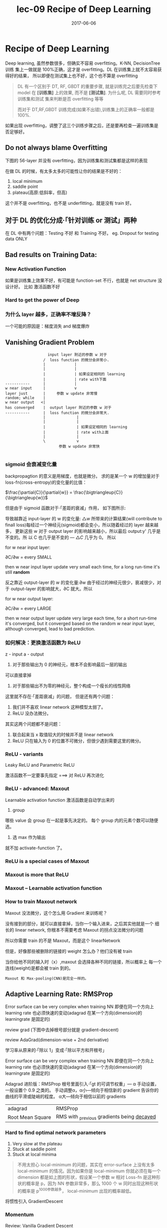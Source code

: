 #+TITLE: lec-09 Recipe of Deep Learning
#+TAGS: ML, DL, 李宏毅
#+DATE:        2017-06-06

* Recipe of Deep Learning
  Deep learning, 虽然参数很多，但确实不容易 overfitting。K-NN, DecisionTree 训练
  集上一做就是 100%正确，这才是 overfitting。DL 在训练集上就不太容易获得好的结果，
  所以即便在测试集上也不好，这个也不算是 overfitting

  #+BEGIN_QUOTE
  DL 有一个区别于 DT, RF, GBDT 的重要步骤, 就是训练完之后要先检查下 model 在
  *[训练集]* 上的效果, 而不是 *[测试集]*. 为什么呢, DL 需要同时参考训练集和测试
  集来判断是否 overfitting 等等

  而对于 DT,RF,GBDT 训练完成(如果不出错),训练集上的正确率一般都是 100%.
  #+END_QUOTE

  #+DOWNLOADED: /tmp/screenshot.png @ 2017-06-10 12:56:40
  [[file:Recipe of Deep Learning/screenshot_2017-06-10_12-56-40.png]]

  如果出现 overfitting，调整了这三个训练步骤之后，还是要再检查一遍训练集是否足够好。
** Do not always blame Overfitting
   下图的 56-layer 并没有 overfitting，因为训练集和测试集都是这样的表现
   #+DOWNLOADED: /tmp/screenshot.png @ 2017-06-10 12:59:26
   [[file:Recipe of Deep Learning/screenshot_2017-06-10_12-59-26.png]]

   在做 DL 的时候，有太多太多的可能性让你的结果是不好的：
   1. local minimum
   2. saddle point
   3. plateau(高原:低斜率，但高)
   这个并不是 overfitting，也不是 underfitting，就是没有 train 好。

** 对于 DL 的优化分成·「针对训练 or 测试」两种
   #+DOWNLOADED: /tmp/screenshot.png @ 2017-06-10 13:07:05
   [[file:Recipe of Deep Learning/screenshot_2017-06-10_13-07-05.png]]

   在 DL 中有两个问题：Testing 不好 和 Training 不好。
   eg. Dropout for testing data ONLY



   #+DOWNLOADED: /tmp/screenshot.png @ 2017-06-10 13:08:49
   [[file:Recipe of Deep Learning/screenshot_2017-06-10_13-08-49.png]]

** Bad results on Training Data:
*** New Activation Function
    如果是训练集上效果不好，有可能是 function-set 不行，也就是 net structure 没设计好。
    比如 激活函数不好
*** Hard to get the power of Deep

    #+DOWNLOADED: /tmp/screenshot.png @ 2017-06-10 13:11:34
    [[file:Recipe of Deep Learning/screenshot_2017-06-10_13-11-34.png]]

*** 为什么 layer 越多，正确率不增反降？
    一个可能的原因是：梯度消失 and 梯度爆炸
** Vanishing Gradient Problem
    #+DOWNLOADED: /tmp/screenshot.png @ 2017-06-10 14:52:06
    [[file:Recipe of Deep Learning/screenshot_2017-06-10_14-52-06.png]]

    #+BEGIN_EXAMPLE
                    input layer 附近的参数 w 对于
                  /  loss function 的微分会非常小.
                  |             |
                  |             |
                  |             | 如果设定相同的 learning
                  |             | rate with下面
 -----------      |             |
 w near input     |             v
 layer just       |     参数 w update 非常慢
 random; while    |
 w near output   <|
 has converged    |  output layer 附近的参数 w 对于
 -----------      |  loss function 的微分会非常大.
                  |              |
                  |              |
                  |              | 如果设定相同的 learning
                  |              | rate with上面
                  |              |
                  \              v
                         参数 w update 非常快

    #+END_EXAMPLE
*** sigmoid 会衰减变化量
    backpropagtion 的意义是用梯度，也就是微分。
    求的是某一个 w 的增加量对于 loss-fn(cross-entropy)的变化量的比值：

    $\frac{\partial{C}}{\partial{w}} = \frac{\bigtriangleup{C}}{\bigtriangleup{w}}$

    但是由于 sigmoid 函数对于·「差距的衰减」作用， 如下图所示:

    #+DOWNLOADED: /tmp/screenshot.png @ 2018-07-20 02:48:23
    [[file:Recipe of Deep Learning/screenshot_2018-07-20_02-48-23.png]]


    [[file:Recipe of Deep Learning/screenshot_2017-06-10_14-49-54.png]]

    导致越靠近 input-layer 的 w 的变化量: $\bigtriangleup{w}$ 所带来的计算结果(will contribute to
    finall loss)每经过一个神经元(sigmoid)都会变小，所以随着经过的 layer 越来越多，
    更新这些 w 对于 output layer 的影响越来越小，所以最后 output:y' 几乎是不变的。所
    以 C 也几乎是不变的 --- $\bigtriangleup{C}$ 几乎为 0。 所以

    for w near input layer:

    ∂C/∂w = every SMALL

    then w near input layer update very small each time, for a long run-time
    it's still *random*

    反之靠近 output-layer 的 w 的变化量:∂w 由于经过的神经元很少，衰减很少，对于
    output-layer 的影响就大，∂C 就大。所以

    for w near output layer:

    ∂C/∂w = every LARGE

    then w near output layer update very large each time, for a short run-time
    it's converged, but it converged based on the random w near input layer,
    although converged, lead to bad prediction.

*** 如何解决：更换激活函数为 ReLU
    z - input
    a - output

    #+DOWNLOADED: /tmp/screenshot.png @ 2017-06-10 15:05:10
    [[file:Recipe of Deep Learning/screenshot_2017-06-10_15-05-10.png]]

    1. 对于那些输出为 0 的神经元，根本不会影响最后一层的输出

    #+DOWNLOADED: /tmp/screenshot.png @ 2017-06-10 15:19:28
    [[file:Recipe of Deep Learning/screenshot_2017-06-10_15-19-28.png]]

    可以直接拿掉

    #+DOWNLOADED: /tmp/screenshot.png @ 2017-06-10 15:19:44
    [[file:Recipe of Deep Learning/screenshot_2017-06-10_15-19-44.png]]

    2. 对于那些输出不为零的神经元，整个构成一个瘦长的线性网络
    #+DOWNLOADED: /tmp/screenshot.png @ 2017-06-10 15:20:57
    [[file:Recipe of Deep Learning/screenshot_2017-06-10_15-20-57.png]]
    这里就不存在·「差距衰减」的问题，
    但是还有两个问题：
    1. 我们并不喜欢 linear network 这种模型太弱了。
    2. ReLU 没办法微分。

    其实这两个问题都不是问题：
    1. 联合起来当 x 取值较大的时候并不是 linear network
    2. ReLU 只在输入为 0 的位置不可微分，但很少遇到需要这里的微分。

*** ReLU - variants
    #+DOWNLOADED: /tmp/screenshot.png @ 2017-06-10 15:28:58
    [[file:Recipe of Deep Learning/screenshot_2017-06-10_15-28-58.png]]

    Leaky ReLU and Parametric ReLU

    激活函数不一定要事先指定
    ===> 对 ReLU 再次进化
*** ReLU - advanced: Maxout
    Learnable activation function
    激活函数是自动学出来的
    1. group
    哪些 value 会 group 在一起是事先决定的。
    每个 group 内的元素个数可以随便选。
    2. 选 max 作为输出
    #+DOWNLOADED: /tmp/screenshot.png @ 2017-06-10 15:33:51
    [[file:Recipe of Deep Learning/screenshot_2017-06-10_15-33-51.png]]


    就不加 activate-function 了。
*** ReLU is a special cases of Maxout
    #+DOWNLOADED: /tmp/screenshot.png @ 2017-06-10 15:37:50
    [[file:Recipe of Deep Learning/screenshot_2017-06-10_15-37-50.png]]

*** Maxout is more that ReLU
    #+DOWNLOADED: /tmp/screenshot.png @ 2017-06-10 15:39:03
    [[file:Recipe of Deep Learning/screenshot_2017-06-10_15-39-03.png]]

*** Maxout -- Learnable activation function
    #+DOWNLOADED: /tmp/screenshot.png @ 2017-06-10 15:40:31
    [[file:Recipe of Deep Learning/screenshot_2017-06-10_15-40-31.png]]

*** How to train Maxout network
    Maxout 没法微分，这个怎么用 Gradient 来训练呢？
    #+DOWNLOADED: /tmp/screenshot.png @ 2017-06-10 15:44:11
    [[file:Recipe of Deep Learning/screenshot_2017-06-10_15-44-11.png]]

    没有接到的部分，就可以直接拿掉，当你一个输入进来，之后其实他就是一个
    细长的 linear network, 你根本不需要考虑 Maxout 的拐点没法微分的问题

    #+DOWNLOADED: /tmp/screenshot.png @ 2017-06-10 15:44:56
    [[file:Recipe of Deep Learning/screenshot_2017-06-10_15-44-56.png]]

    所以你需要 train 的不是 Maxout，而是这个 linearNetwork
    #+DOWNLOADED: /tmp/screenshot.png @ 2017-06-10 15:46:04
    [[file:Recipe of Deep Learning/screenshot_2017-06-10_15-46-04.png]]

    但是，好像那些被删除的链接的 weight 怎么办？他们没有被 train
    #+DOWNLOADED: /tmp/screenshot.png @ 2017-06-10 15:49:11
    [[file:Recipe of Deep Learning/screenshot_2017-06-10_15-49-11.png]]

    当你给他不同的输入时（x）,maxout 会选择各种不同的链接，所以概率上
    每一个连线(weight)是都会被 train 到的。

    : Maxout 和 Max-pooling(CNN)是完全一样的。

** Adaptive Learning Rate: RMSProp
   Error surface can be very complex when training NN
   即便在同一个方向上 learning rate 也必须快速的变动(adagrad 在某一个方向(dimension)的 learningrate 是固定的)

   review grad
   (下图中去掉根号部分就是 gradient-descent)

   review AdaGrad(dimension-wise + 2nd derivative)

   学习率从原来的·「除以 1」变成·「除以平方和开根号」

   #+DOWNLOADED: /tmp/screenshot.png @ 2017-06-10 16:07:32
   [[file:Recipe of Deep Learning/screenshot_2017-06-10_16-07-32.png]]

   #+DOWNLOADED: /tmp/screenshot.png @ 2017-06-10 16:11:34
   [[file:Recipe of Deep Learning/screenshot_2017-06-10_16-11-34.png]]

   Error surface can be very complex when training NN
   即便在同一个方向上 learning rate 也必须快速的变动(adagrad 在某一个方向(dimension)的 learningrate 是固定的)

   #+DOWNLOADED: /tmp/screenshot.png @ 2017-06-10 16:13:37
   [[file:Recipe of Deep Learning/screenshot_2017-06-10_16-13-37.png]]

   Adagrad 进阶版：RMSProp
   根号里面引入·「gt 的可调节权重」--- α
   手动设置，一般设置个 0.9 之类的。
   手动调整α，α小---倾向于相信新的 gradient 告诉你的曲线的平滑或陡峭的程度。
   α大---倾向于相信以前的 gradients

   | adagrad          | RMSProp                                      |
   | Root Mean Square | RMS with _previous gradients being _decayed_ |


   #+DOWNLOADED: /tmp/screenshot.png @ 2017-06-10 16:20:52
   [[file:Recipe of Deep Learning/screenshot_2017-06-10_16-20-52.png]]
*** Hard to find optimal network parameters

    #+DOWNLOADED: /tmp/screenshot.png @ 2017-06-10 16:22:42
    [[file:Recipe of Deep Learning/screenshot_2017-06-10_16-22-42.png]]

    1. Very slow at the plateau
    2. Stuck at saddle point
    3. Stuck at local minima

    #+BEGIN_QUOTE
    不用太担心 local-minimum 的问题，其实在 error-surface 上没有太多
    local-minimum 的情况。因为如果你是 local-minimum 你就必须在每一个dimension
    都是如上图的形状，假设某一个参数 w 相对 Loss-fn 是这种形状的概率是 p，因为
    NN 参数非常多，那么 1000 个 w 同时出现这种形状的概率是 p^1000参数越多，
    local-minimum 出现的概率越低。
    #+END_QUOTE


    #+DOWNLOADED: /tmp/screenshot.png @ 2017-06-10 16:27:56
    [[file:Recipe of Deep Learning/screenshot_2017-06-10_16-27-56.png]]

    将惯性引入 GradientDescent

*** Momentum

    Review: Vanilla Gradient Descent

    #+DOWNLOADED: /tmp/screenshot.png @ 2017-06-10 16:29:02
    [[file:Recipe of Deep Learning/screenshot_2017-06-10_16-29-02.png]]

    加入惯性 movement 之后

    #+DOWNLOADED: /tmp/screenshot.png @ 2017-06-10 16:45:42
    [[file:Recipe of Deep Learning/screenshot_2017-06-10_16-45-42.png]]

    Movement: movement of last step minus gradient at present
    引入·「惯性的权重参数」--- λ, λ大就代表更看重惯性，λ小代表更看重当前的 Gradient

    | GradientDescent   | Momentum(v)         |
    |-------------------+---------------------|
    | w2 = w1 + (-ηg2) | v2 = λv1 + (-ηg2) |
    |                   | w2 = w1 + v2        |
    |                   | v0 = 0              |


    vi is actually the weighted sum of all the previous gradient:

    ∇L(θ0),∇L(θ1),∇L(θ2),...,∇L(θi-1)

    v0 = 0
    v1 = -η∇L(θ0)
    v2 = -λη∇L(θ0) - η∇L(θ1)
    ...

    越之前的 gradient 的 weight 越小


    #+DOWNLOADED: /tmp/screenshot.png @ 2017-06-10 16:54:26
    [[file:Recipe of Deep Learning/screenshot_2017-06-10_16-54-26.png]]
*** Adam(= RMSProp + Momentum)

    | adagrad          | RMSProp                                      |
    | Root Mean Square | RMS with _previous gradients being _decayed_ |

    #+DOWNLOADED: /tmp/screenshot.png @ 2017-06-10 16:57:37
    [[file:Recipe of Deep Learning/screenshot_2017-06-10_16-57-37.png]]

    | GradientDescent   | Momentum(v)         |
    |-------------------+---------------------|
    | w2 = w1 + (-ηg2) | v2 = λv1 + (-ηg2) |
    |                   | w2 = w1 + v2        |
    |                   | v0 = 0              |


    #+DOWNLOADED: /tmp/screenshot.png @ 2017-06-10 17:01:44
    [[file:Recipe of Deep Learning/screenshot_2017-06-10_17-01-44.png]]

* Bad results on Testing Data:
** Early Stopping
   Early Stopping 和 Regularization 是普适的做法，并不只针对 NN, Droput 是针对 NN 的做法
   #+DOWNLOADED: /tmp/screenshot.png @ 2017-06-10 17:08:29
   [[file:Recipe of Deep Learning/screenshot_2017-06-10_17-08-29.png]]


   #+DOWNLOADED: /tmp/screenshot.png @ 2017-06-10 17:09:00
   [[file:Recipe of Deep Learning/screenshot_2017-06-10_17-09-00.png]]


   注意，因为 Testing set 是未来的未知数据，所以这里只能通过 验证集 来模拟
   #+DOWNLOADED: /tmp/screenshot.png @ 2017-06-10 17:10:19
   [[file:Recipe of Deep Learning/screenshot_2017-06-10_17-10-19.png]]

** Regularization
   New loss function to be minimized:
   - Find a set of weight not only minimized original cost but also close to zero

*** L2 Regularization
    #+DOWNLOADED: /tmp/screenshot.png @ 2017-06-10 17:12:09
    [[file:Recipe of Deep Learning/screenshot_2017-06-10_17-12-09.png]]
    Regularization: usually not consider biases
    之前讲过 regularization 是为了让函数更平滑，但 ‘b’ 通常是跟函数平滑程度没有关系的。


    #+DOWNLOADED: /tmp/screenshot.png @ 2017-06-10 17:14:47
    [[file:Recipe of Deep Learning/screenshot_2017-06-10_17-14-47.png]]


    #+DOWNLOADED: /tmp/screenshot.png @ 2017-06-10 17:14:57
    [[file:Recipe of Deep Learning/screenshot_2017-06-10_17-14-57.png]]


    #+DOWNLOADED: /tmp/screenshot.png @ 2017-06-10 17:15:20
    [[file:Recipe of Deep Learning/screenshot_2017-06-10_17-15-20.png]]


    #+DOWNLOADED: /tmp/screenshot.png @ 2017-06-10 17:15:37
    [[file:Recipe of Deep Learning/screenshot_2017-06-10_17-15-37.png]]


    #+DOWNLOADED: /tmp/screenshot.png @ 2017-06-10 17:20:43
    [[file:Recipe of Deep Learning/screenshot_2017-06-10_17-20-43.png]]

    Closer to zero, 离 0 越来越近
    因为 η,λ 都很小，1 - η*λ = 0.99
    所以每次做更新，都是把 wt 先乘以 0.99
    这样某一个前面的 w， 比如 w1 因为每次都要 *0.99,所以会越来越靠近 0

*** L1 Regularization

    #+DOWNLOADED: /tmp/screenshot.png @ 2017-06-10 17:26:14
    [[file:Recipe of Deep Learning/screenshot_2017-06-10_17-26-14.png]]
    #+DOWNLOADED: /tmp/screenshot.png @ 2017-06-10 17:28:08
    [[file:Recipe of Deep Learning/screenshot_2017-06-10_17-28-08.png]]

    #+DOWNLOADED: /tmp/screenshot.png @ 2017-06-10 17:28:54
    [[file:Recipe of Deep Learning/screenshot_2017-06-10_17-28-54.png]]

*** L1 和 L2 有什么不同
    一样的，always decay ==> always delete
    在 L2-regularization 中，如果出现很·「大」的 w，由于是·「按比例」缩放所以 w 会很·「快」的变小。
    在 L1-regularization 中，如果出现很·「大」的 w，由于是·「按量」缩放所以 w 会很·「慢」的变小。

    在 L2-regularization 中，如果出现很·「小」的 w，由于是·「按比例」缩放所以 w 会很·「慢」的变小。
    在 L1-regularization 中，如果出现很·「小」的 w，由于是·「按量」缩放所以 w 会很·「快」的变小。

    所以总体来说，L1 产生的 w 矩阵会比较·「稀疏」，既有很大的 w，也有很多（=0）的 w
    所以总体来说，L2 产生的 w 矩阵会比较·「稠密」，大部分 w 都不大或者接近 0（！=0）

    CNN 里面想产生 sparse 的结果的 image，所以用 L1

    TODO: https://www.youtube.com/watch?v=sO4ZirJh9ds&index=64&t=109s&list=WL
    这个教程很好，似乎 regularization 引出了 convex optimization 的某些概念

*** Regularization - weight decay, 跟人脑的机制很像。

    #+DOWNLOADED: /tmp/screenshot.png @ 2017-06-10 17:38:59
    [[file:Recipe of Deep Learning/screenshot_2017-06-10_17-38-59.png]]

    6 岁初识世界，很多都感兴趣，会建立大量的神经连接。
    但是到 14 岁，由于很多神经元都用不到，也有很多事情不去玩了(类比没用的 weight 不去 update，就会慢慢 decay 到 0)
    所以很多神经元连接就消失了。

** Regularization 和 Early stopping 的本质
   虽然在 NN 中 Regularization 有些帮助，但是帮助不是很大，没有像 SVM 这么依赖 regularization。

   我们一般给 NN 的参数初始值都是很小的，或者接近于 0 的。我们下面做的事情就是让这些参数离 0 越来越远。
   Early Stopping 是减少·「离 0 的次数」
   Regularization 是减少·「离 0 的步幅」
   总体来说都是让参数·「不要离 0 太远」
** Dropout
*** Traning
    =======
    在每一次更新 w 之前，对 layer 做 sampling---决定要不要丢掉

    #+DOWNLOADED: /tmp/screenshot.png @ 2017-06-10 17:42:15
    [[file:Recipe of Deep Learning/screenshot_2017-06-10_17-42-15.png]]


    #+DOWNLOADED: /tmp/screenshot.png @ 2017-06-10 17:42:43
    [[file:Recipe of Deep Learning/screenshot_2017-06-10_17-42-43.png]]


    #+DOWNLOADED: /tmp/screenshot.png @ 2017-06-10 17:42:58
    [[file:Recipe of Deep Learning/screenshot_2017-06-10_17-42-58.png]]

    这样每一次 update 之前都要做一次 sampling，都改变了 structure, 所以你每一次
    做 update 的 w 都不一样，要 traing 的 NN 也不一样。

    Each time before updating the parameters
    1. Each neuron has p% to dropout ===> *The structure of the NN is changed*
    2. Using the new NN for training
    3. For each mini-batch, we resampling the dropout neurons

    在训练的时候，很明显 dropout 削弱了模型的能力，所以使用 dropout 之后，训练效果会变差
    所以，一定要确保在使用 dropout 之前，是训练集效果很好，测试集效果不好，才能使用。
    如果 训练集 本身就不好，那么 dropout 只会让训练集越来越差。

*** Testing
    =======

    #+DOWNLOADED: /tmp/screenshot.png @ 2017-06-10 17:49:33
    [[file:Recipe of Deep Learning/screenshot_2017-06-10_17-49-33.png]]

    No dropout:
    1. if the dropout rate at *training* is p%, *all weights times (1-p)%*
    2. assume that the dropout rate is 50%, if a weight ~w = 1~ at training, set ~w = 0.5~ for testing

*** Why dropout work -- Intuition Reason

    #+DOWNLOADED: /tmp/screenshot.png @ 2017-06-10 17:52:55
    [[file:Recipe of Deep Learning/screenshot_2017-06-10_17-52-55.png]]


    #+DOWNLOADED: /tmp/screenshot.png @ 2017-06-10 17:53:02
    [[file:Recipe of Deep Learning/screenshot_2017-06-10_17-53-02.png]]


    #+DOWNLOADED: /tmp/screenshot.png @ 2017-06-10 17:53:57
    [[file:Recipe of Deep Learning/screenshot_2017-06-10_17-53-57.png]]


    #+DOWNLOADED: /tmp/screenshot.png @ 2017-06-10 17:54:12
    [[file:Recipe of Deep Learning/screenshot_2017-06-10_17-54-12.png]]

*** Why multiply (1-p)%, different weight in training and tesing


    #+DOWNLOADED: /tmp/screenshot.png @ 2017-06-10 18:04:40
    [[file:Recipe of Deep Learning/screenshot_2017-06-10_18-04-40.png]]


    #+DOWNLOADED: /tmp/screenshot.png @ 2017-06-10 18:05:09
    [[file:Recipe of Deep Learning/screenshot_2017-06-10_18-05-09.png]]

    如果不乘以(1-p)%, 那么 training 和 testing 的输出不一致，
    这样 testing 反而会不好
    所以需要乘以(1-p)% 来大概的保证结果是一致的。

    #+DOWNLOADED: /tmp/screenshot.png @ 2017-06-10 18:04:53
    [[file:Recipe of Deep Learning/screenshot_2017-06-10_18-04-53.png]]

    一个更学术的理由：

*** Dropout is a kind of ensemble

    Ensemble Learning 在比赛中很常用，

*** Ensemble Learning 为什么 work
    之前讨论过 error 来自于两个方面：bias , variance
    #+DOWNLOADED: /tmp/screenshot.png @ 2017-06-10 18:11:41
    [[file:Recipe of Deep Learning/screenshot_2017-06-10_18-11-41.png]]

    如果模型能力强：bias 造成的 error 小，variance 造成的 error 大
    如果模型能力弱：bias 造成的 error 大，variance 造成的 error 小

    所以如果有很多能力较弱的 model，平均起来看，可以消去 bias 造成的 error
    所以如果有很多能力较强的 model，平均起来看，可以消去 variance 造成的 error

    而且还可以利用 parallel 来 traing 各自的 model


    #+DOWNLOADED: /tmp/screenshot.png @ 2017-06-10 18:14:37
    [[file:Recipe of Deep Learning/screenshot_2017-06-10_18-14-37.png]]

    注意这里是把 training data 分成几份，所以每个子训练集都不一样

    #+DOWNLOADED: /tmp/screenshot.png @ 2017-06-10 18:15:59
    [[file:Recipe of Deep Learning/screenshot_2017-06-10_18-15-59.png]]

    RandomForest 就是实践这种精神的一种方法，每一个 DecisionTree 随便 train 一下
    都会 overfitting，但是当很多 DecisionTree 放在一起的时候，就不容易 overfitting

*** Training of Dropout
    ==========================
    _Dropout will produce many different structure of NN_

    因为每个 minibatch 在进行 update 的时候，都会做一次 sampling 产生出不同的 structure
    因为这种 sampling 会作用在所有的 神经元，当然也包括 input-layer，所以，每次的输入
    也被 sampling 成不同的‘输入’，所以完全可以看成是上面的 ensamble learning 的重现。

    different input + different structure

    #+DOWNLOADED: /tmp/screenshot.png @ 2017-06-10 18:18:12
    [[file:Recipe of Deep Learning/screenshot_2017-06-10_18-18-12.png]]

    #+DOWNLOADED: /tmp/screenshot.png @ 2017-06-10 18:22:28
    [[file:Recipe of Deep Learning/screenshot_2017-06-10_18-22-28.png]]

    - using one mini-batch to train one network
    - some parameters in the network are shared
    虽然一个 network 使用 一个 mini-batch 来 train
    但是某一个神经元，有可能出现在好几个 mini-batch 中，
    所以这个神经元就是被·「好几个 mini-batch」train 的。

*** Testing of Dropout
    ========================
    所以，根据 ensamble leanring，应该这么做，但是 sampling 是随机
    的，这样做很不现实，不效率
    #+DOWNLOADED: /tmp/screenshot.png @ 2017-06-10 18:26:21
    [[file:Recipe of Deep Learning/screenshot_2017-06-10_18-26-21.png]]

    所以采用一种近似的方法：weight*(1-p)%

    #+DOWNLOADED: /tmp/screenshot.png @ 2017-06-10 18:28:44
    [[file:Recipe of Deep Learning/screenshot_2017-06-10_18-28-44.png]]

    为什么可以‘约等于’呢？举例说明

    #+DOWNLOADED: /tmp/screenshot.png @ 2017-06-10 18:29:43

    [[file:Recipe of Deep Learning/screenshot_2017-06-10_18-29-43.png]]

    Dropout(ensamble) will produce:

    #+DOWNLOADED: /tmp/screenshot.png @ 2017-06-10 18:30:19
    [[file:Recipe of Deep Learning/screenshot_2017-06-10_18-30-19.png]]


    #+DOWNLOADED: /tmp/screenshot.png @ 2017-06-10 18:31:00
    [[file:Recipe of Deep Learning/screenshot_2017-06-10_18-31-00.png]]

    ensamble will average the all z:
    (w1x1 + w2x2 + w2x2 + w1x1 + 0)/4 = 1/2w1x1 + 1/2w2x2

    dropout will weights*(1-p)% :
    #+DOWNLOADED: /tmp/screenshot.png @ 2017-06-10 18:31:41
    [[file:Recipe of Deep Learning/screenshot_2017-06-10_18-31-41.png]]

    ensamble average and dropout weight*(1-p)% will be equall

    但是很明显，不会所有的 dropout 方法最后都和 ensamble 方法的结果相同。
    *只有 linear 的 NN* 才有可能产生这种结果。

    所以有些人

*** 获得了这样的灵感
    既然只有 lienar nn 才能让 dropout 产生和 ensamble 完全相同的结果。
    那我干脆就使用 linear NN 效果肯定更好。

    比如使用激活函数为 ReLU or Maxout,这样的 NN 在使用 dropout 之后效果肯定非常好。

    实际上确实如此。以为内 ReLU 和 Maxout 的激活函数跟 linear-fn 很相近

